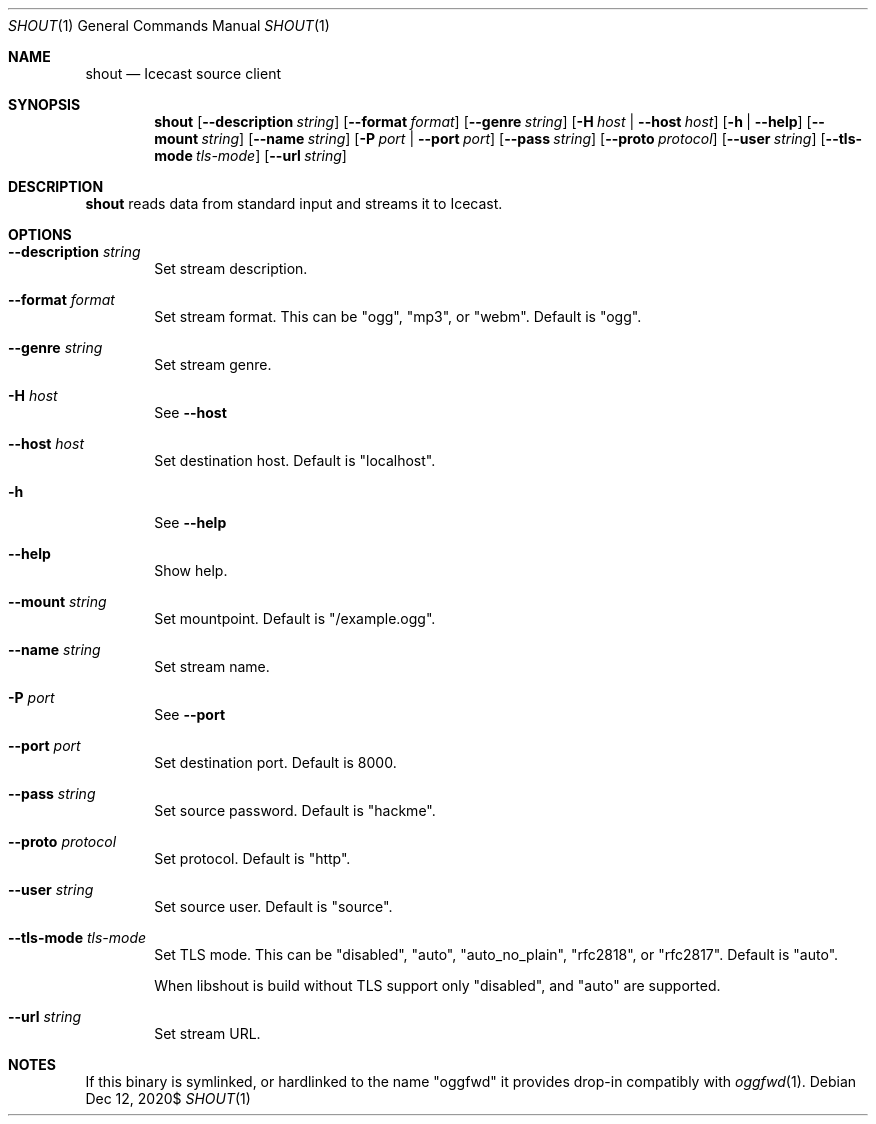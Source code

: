 .Dd $Mdocdate: Dec 12 2020$
.Dt SHOUT 1
.Os
.\"
.Sh NAME
.\"
.Nm shout
.Nd Icecast source client
.\"
.Sh SYNOPSIS
.\"
.Nm shout
.Op Fl \-description Ar string
.Op Fl \-format Ar format
.Op Fl \-genre Ar string
.Op Fl H Ar host | Fl \-host Ar host
.Op Fl h | Fl \-help
.Op Fl \-mount Ar string
.Op Fl \-name Ar string
.Op Fl P Ar port | Fl \-port Ar port
.Op Fl \-pass Ar string
.Op Fl \-proto Ar protocol
.Op Fl \-user Ar string
.Op Fl \-tls-mode Ar tls-mode
.Op Fl \-url Ar string
.\"
.Sh DESCRIPTION
.\"
.Nm
reads data from standard input and streams it to Icecast.
.\"
.Sh OPTIONS
.\"
.Bl -tag -width 4n
.It Fl \-description Ar string
Set stream description.
.\"
.It Fl \-format Ar format
Set stream format. This can be "ogg", "mp3", or "webm". Default is "ogg".
.\"
.It Fl \-genre Ar string
Set stream genre.
.\"
.It Fl H Ar host
See
.Fl \-host
.\"
.It Fl \-host Ar host
Set destination host. Default is "localhost".
.\"
.It Fl h
See
.Fl \-help
.\"
.It Fl \-help
Show help.
.\"
.It Fl \-mount Ar string
Set mountpoint. Default is "/example.ogg".
.\"
.It Fl \-name Ar string
Set stream name.
.\"
.It Fl P Ar port
See
.Fl \-port
.\"
.It Fl \-port Ar port
Set destination port. Default is 8000.
.\"
.It Fl \-pass Ar string
Set source password. Default is "hackme".
.\"
.It Fl \-proto Ar protocol
Set protocol. Default is "http".
.\"
.It Fl \-user Ar string
Set source user. Default is "source".
.\"
.It Fl \-tls-mode Ar tls-mode
Set TLS mode. This can be "disabled", "auto", "auto_no_plain", "rfc2818", or "rfc2817". Default is "auto".

When libshout is build without TLS support only "disabled", and "auto" are supported.
.\"
.It Fl \-url Ar string
Set stream URL.
.\"
.El
.\"
.Sh NOTES
If this binary is symlinked, or hardlinked to the name "oggfwd" it provides drop-in compatibly with
.Xr oggfwd 1 .
.\"
